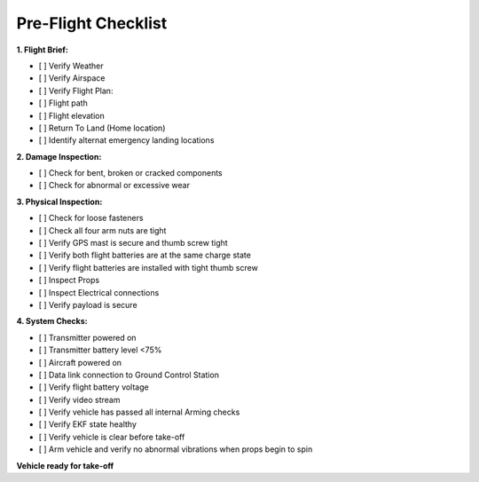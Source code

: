 ====================
Pre-Flight Checklist
====================

**1. Flight Brief:**

- [ ] Verify Weather
- [ ] Verify Airspace
- [ ] Verify Flight Plan:
- [ ] Flight path
- [ ] Flight elevation
- [ ] Return To Land (Home location)
- [ ] Identify alternat emergency landing locations

**2. Damage Inspection:**

- [ ]	Check for bent, broken or cracked components
- [ ]	Check for abnormal or excessive wear

**3. Physical Inspection:**

- [ ] Check for loose fasteners
- [ ] Check all four arm nuts are tight
- [ ] Verify GPS mast is secure and thumb screw tight
- [ ] Verify both flight batteries are at the same charge state
- [ ] Verify flight batteries are installed with tight thumb screw
- [ ] Inspect Props
- [ ] Inspect Electrical connections
- [ ] Verify payload is secure

**4. System Checks:**

- [ ] Transmitter powered on
- [ ] Transmitter battery level <75%
- [ ] Aircraft powered on
- [ ] Data link connection to Ground Control Station
- [ ] Verify flight battery voltage
- [ ] Verify video stream
- [ ] Verify vehicle has passed all internal Arming checks
- [ ] Verify EKF state healthy
- [ ] Verify vehicle is clear before take-off
- [ ] Arm vehicle and verify no abnormal vibrations when props begin to spin

**Vehicle ready for take-off**
